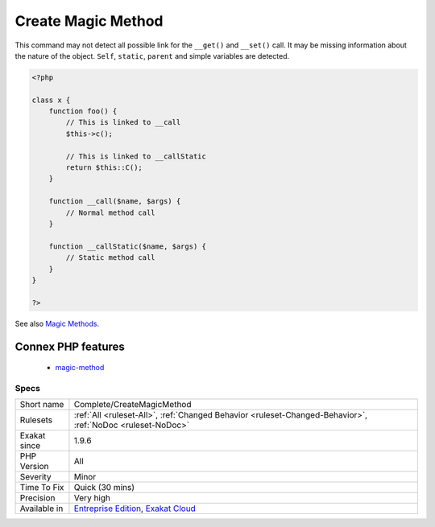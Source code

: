 .. _complete-createmagicmethod:

.. _create-magic-method:

Create Magic Method
+++++++++++++++++++

.. meta\:\:
	:description:
		Create Magic Method: This command creates a link DEFINITION between a ``__call()`` and ``__callStatic()`` calls, and its equivalent magic method.
	:twitter:card: summary_large_image
	:twitter:site: @exakat
	:twitter:title: Create Magic Method
	:twitter:description: Create Magic Method: This command creates a link DEFINITION between a ``__call()`` and ``__callStatic()`` calls, and its equivalent magic method
	:twitter:creator: @exakat
	:twitter:image:src: https://www.exakat.io/wp-content/uploads/2020/06/logo-exakat.png
	:og:image: https://www.exakat.io/wp-content/uploads/2020/06/logo-exakat.png
	:og:title: Create Magic Method
	:og:type: article
	:og:description: This command creates a link DEFINITION between a ``__call()`` and ``__callStatic()`` calls, and its equivalent magic method
	:og:url: https://php-tips.readthedocs.io/en/latest/tips/Complete/CreateMagicMethod.html
	:og:locale: en
  This command creates a link DEFINITION between a ``__call()`` and ``__callStatic()`` calls, and its equivalent magic method.
This command may not detect all possible link for the ``__get()`` and ``__set()`` call. It may be missing information about the nature of the object. ``Self``, ``static``, ``parent`` and simple variables are detected.

.. code-block:: php
   
   <?php
   
   class x {
       function foo() {
           // This is linked to __call
           $this->c();
           
           // This is linked to __callStatic
           return $this::C();
       }
       
       function __call($name, $args) {
           // Normal method call
       }
   
       function __callStatic($name, $args) {
           // Static method call
       }
   }
   
   ?>

See also `Magic Methods <https://www.php.net/manual/en/language.oop5.magic.php>`_.

Connex PHP features
-------------------

  + `magic-method <https://php-dictionary.readthedocs.io/en/latest/dictionary/magic-method.ini.html>`_


Specs
_____

+--------------+-------------------------------------------------------------------------------------------------------------------------+
| Short name   | Complete/CreateMagicMethod                                                                                              |
+--------------+-------------------------------------------------------------------------------------------------------------------------+
| Rulesets     | :ref:`All <ruleset-All>`, :ref:`Changed Behavior <ruleset-Changed-Behavior>`, :ref:`NoDoc <ruleset-NoDoc>`              |
+--------------+-------------------------------------------------------------------------------------------------------------------------+
| Exakat since | 1.9.6                                                                                                                   |
+--------------+-------------------------------------------------------------------------------------------------------------------------+
| PHP Version  | All                                                                                                                     |
+--------------+-------------------------------------------------------------------------------------------------------------------------+
| Severity     | Minor                                                                                                                   |
+--------------+-------------------------------------------------------------------------------------------------------------------------+
| Time To Fix  | Quick (30 mins)                                                                                                         |
+--------------+-------------------------------------------------------------------------------------------------------------------------+
| Precision    | Very high                                                                                                               |
+--------------+-------------------------------------------------------------------------------------------------------------------------+
| Available in | `Entreprise Edition <https://www.exakat.io/entreprise-edition>`_, `Exakat Cloud <https://www.exakat.io/exakat-cloud/>`_ |
+--------------+-------------------------------------------------------------------------------------------------------------------------+


